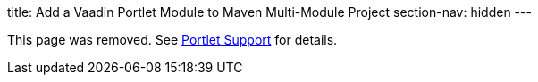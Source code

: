 title: Add a Vaadin Portlet Module to Maven Multi-Module Project
section-nav: hidden
---

This page was removed. See <<index#, Portlet Support>> for details.

